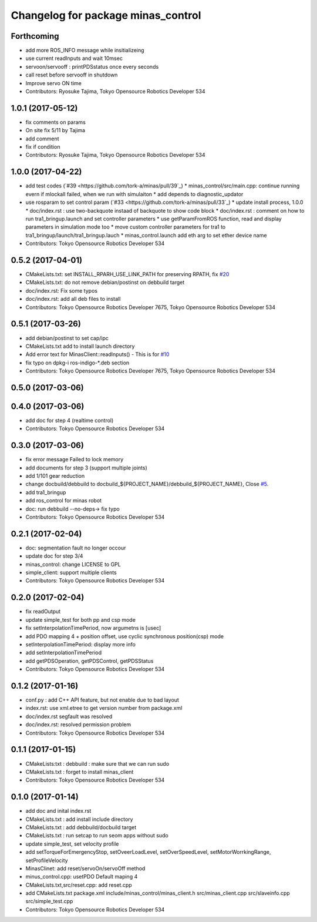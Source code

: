 ^^^^^^^^^^^^^^^^^^^^^^^^^^^^^^^^^^^
Changelog for package minas_control
^^^^^^^^^^^^^^^^^^^^^^^^^^^^^^^^^^^

Forthcoming
-----------
* add more ROS_INFO message while insitializeing
* use current readInputs and wait 10msec
* servoon/servooff : printPDSstatus once every seconds
* call reset before servooff in shutdown
* Improve servo ON time
* Contributors: Ryosuke Tajima, Tokyo Opensource Robotics Developer 534

1.0.1 (2017-05-12)
------------------
* fix comments on params
* On site fix 5/11 by Tajima
* add comment
* fix if condition
* Contributors: Ryosuke Tajima, Tokyo Opensource Robotics Developer 534

1.0.0 (2017-04-22)
------------------
* add test codes (`#39 <https://github.com/tork-a/minas/pull/39`_)
  * minas_control/src/main.cpp: continue running evern if mlockall failed, when we run with simulaiton
  * add depends to diagnostic_updator
* use rosparam to set control param (`#33 <https://github.com/tork-a/minas/pull/33`_)
  * update install process, 1.0.0
  * doc/index.rst : use two-backquote instaad of backquote to show code block
  * doc/index.rst : comment on how to run tra1_bringup.launch and set controller parameters
  * use getParamFromROS function, read and display parameters in simulation mode too
  * move custom controller parameters for tra1 to tra1_bringup/launch/tra1_bringup.lauch
  * minas_control.launch add eth arg to set ether device name
* Contributors: Tokyo Opensource Robotics Developer 534

0.5.2 (2017-04-01)
------------------
* CMakeLists.txt: set INSTALL_RPARH_USE_LINK_PATH for preserving RPATH, fix `#20 <https://github.com/tork-a/minas/issues/20>`_
* CMakeLists.txt: do not remove debian/postinst on debbuild target
* doc/index.rst: Fix some typos
* doc/index.rst: add all deb files to install
* Contributors: Tokyo Opensource Robotics Developer 7675, Tokyo Opensource Robotics Developer 534

0.5.1 (2017-03-26)
------------------
* add debian/postinst to set cap/ipc
* CMakeLists.txt add to install launch directory
* Add error text for MinasClient::readInputs()
  - This is for `#10 <https://github.com/tork-a/minas/issues/10>`_
* fix typo on dpkg-i ros-indigo-*.deb section
* Contributors: Tokyo Opensource Robotics Developer 7675, Tokyo Opensource Robotics Developer 534

0.5.0 (2017-03-06)
------------------

0.4.0 (2017-03-06)
------------------
* add doc for step 4 (realtime control)
* Contributors: Tokyo Opensource Robotics Developer 534

0.3.0 (2017-03-06)
------------------
* fix error message Failed to lock memory
* add documents for step 3 (support multiple joints)
* add 1/101 gear reduction
* change docbuild/debbuild to docbuild\_${PROJECT_NAME}/debbuild\_${PROJECT_NAME}, Close `#5 <https://github.com/tork-a/minas/issues/5>`_.
* add tra1_bringup
* add ros_control for minas robot
* doc: run debbuild --no-deps-> fix typo
* Contributors: Tokyo Opensource Robotics Developer 534

0.2.1 (2017-02-04)
------------------
* doc: segmentation fault no longer occour
* update doc for step 3/4
* minas_control: change LICENSE to GPL
* simple_client: support multiple clients
* Contributors: Tokyo Opensource Robotics Developer 534

0.2.0 (2017-02-04)
------------------
* fix readOutput
* update simple_test for both pp and csp mode
* fix setInterpolationTimePeriod, now argumetns is [usec]
* add PDO mapping 4 + position offset, use cyclic synchronous position(csp) mode
* setInterpolationTimePeriod: display more info
* add setInterpolationTimePeriod
* add getPDSOperation, getPDSControl, getPDSStatus
* Contributors: Tokyo Opensource Robotics Developer 534

0.1.2 (2017-01-16)
------------------
* conf.py : add C++ API feature, but not enable due to bad layout
* index.rst: use xml.etree to get version number from package.xml
* doc/index.rst segfault was resolved
* doc/index.rst: resolved permission problem
* Contributors: Tokyo Opensource Robotics Developer 534

0.1.1 (2017-01-15)
------------------
* CMakeLists:txt : debbuild : make sure that we can run sudo
* CMakeLists.txt : forget to install minas_client
* Contributors: Tokyo Opensource Robotics Developer 534

0.1.0 (2017-01-14)
------------------
* add doc and inital index.rst
* CMakeLists.txt : add install include directory
* CMakeLists.txt : add debbuild/docbuild target
* CMakeLists.txt : run setcap to run seom apps without sudo
* update simple_test, set velocity profile
* add setTorqueForEmergencyStop, setOveerLoadLevel, setOverSpeedLevel, setMotorWorrkingRange, setProfileVelocity
* MinasClinet: add reset/servoOn/servoOff method
* minus_control.cpp: usetPDO Default maping 4
* CMakeLists.txt,src/reset.cpp: add reset.cpp
* add CMakeLists.txt package.xml include/minas_control/minas_client.h src/minas_client.cpp src/slaveinfo.cpp src/simple_test.cpp
* Contributors: Tokyo Opensource Robotics Developer 534
